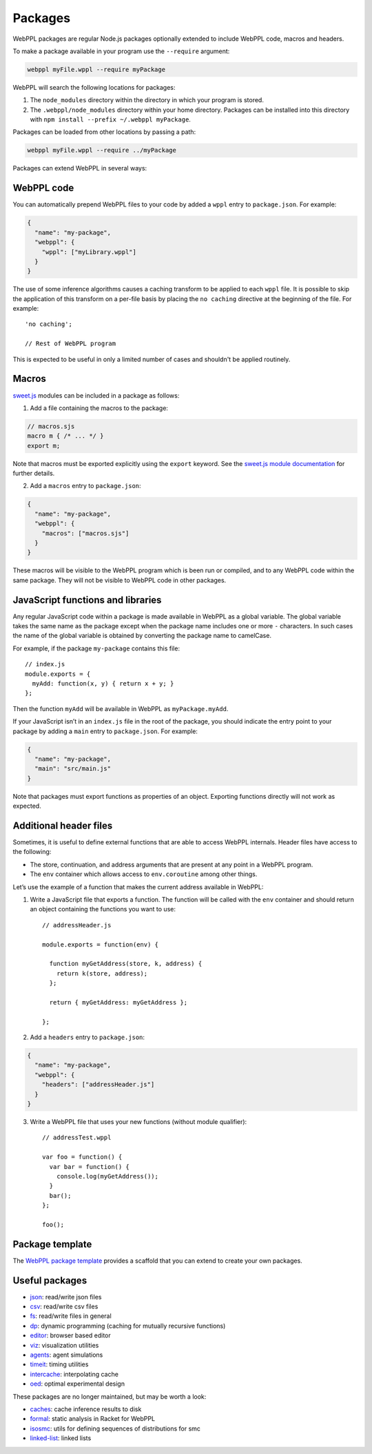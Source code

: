 Packages
========

WebPPL packages are regular Node.js packages optionally extended to
include WebPPL code, macros and headers.

To make a package available in your program use the ``--require``
argument:

.. code-block:: none

    webppl myFile.wppl --require myPackage

WebPPL will search the following locations for packages:

1. The ``node_modules`` directory within the directory in which your
   program is stored.
2. The ``.webppl/node_modules`` directory within your home directory.
   Packages can be installed into this directory with
   ``npm install --prefix ~/.webppl myPackage``.

Packages can be loaded from other locations by passing a path:

.. code-block:: none

    webppl myFile.wppl --require ../myPackage

Packages can extend WebPPL in several ways:

WebPPL code
-----------

You can automatically prepend WebPPL files to your code by added a
``wppl`` entry to ``package.json``. For example:

.. code-block:: json

    {
      "name": "my-package",
      "webppl": {
        "wppl": ["myLibrary.wppl"]
      }
    }

The use of some inference algorithms causes a caching transform to be
applied to each ``wppl`` file. It is possible to skip the application
of this transform on a per-file basis by placing the ``no caching``
directive at the beginning of the file. For example::

    'no caching';

    // Rest of WebPPL program

This is expected to be useful in only a limited number of cases and
shouldn't be applied routinely.

Macros
------

`sweet.js`_ modules can be included in a package as follows:

1. Add a file containing the macros to the package:

.. code-block:: none

    // macros.sjs
    macro m { /* ... */ }
    export m;

Note that macros must be exported explicitly using the ``export``
keyword. See the `sweet.js module documentation`_ for further details.

2. Add a ``macros`` entry to ``package.json``:

.. code-block:: json

    {
      "name": "my-package",
      "webppl": {
        "macros": ["macros.sjs"]
      }
    }

These macros will be visible to the WebPPL program which is been run
or compiled, and to any WebPPL code within the same package. They will
not be visible to WebPPL code in other packages.

JavaScript functions and libraries
----------------------------------

Any regular JavaScript code within a package is made available in WebPPL
as a global variable. The global variable takes the same name as the
package except when the package name includes one or more ``-``
characters. In such cases the name of the global variable is obtained by
converting the package name to camelCase.

For example, if the package ``my-package`` contains this file::

    // index.js
    module.exports = {
      myAdd: function(x, y) { return x + y; }
    };

Then the function ``myAdd`` will be available in WebPPL as
``myPackage.myAdd``.

If your JavaScript isn’t in an ``index.js`` file in the root of the
package, you should indicate the entry point to your package by adding a
``main`` entry to ``package.json``. For example:

.. code-block:: json

    {
      "name": "my-package",
      "main": "src/main.js"
    }

Note that packages must export functions as properties of an object.
Exporting functions directly will not work as expected.

Additional header files
-----------------------

Sometimes, it is useful to define external functions that are able to
access WebPPL internals. Header files have access to the following:

-  The store, continuation, and address arguments that are present at
   any point in a WebPPL program.
-  The ``env`` container which allows access to ``env.coroutine`` among
   other things.

Let’s use the example of a function that makes the current address
available in WebPPL:

1. Write a JavaScript file that exports a function. The function will be
   called with the ``env`` container and should return an object
   containing the functions you want to use::

       // addressHeader.js

       module.exports = function(env) {

         function myGetAddress(store, k, address) {
           return k(store, address);
         };

         return { myGetAddress: myGetAddress };

       };

2. Add a ``headers`` entry to ``package.json``:

.. code-block:: json

       {
         "name": "my-package",
         "webppl": {
           "headers": ["addressHeader.js"]
         }
       }

3. Write a WebPPL file that uses your new functions (without module qualifier)::

        // addressTest.wppl

        var foo = function() {
          var bar = function() {
            console.log(myGetAddress());
          }
          bar();
        };

        foo();

Package template
----------------

The `WebPPL package template`_ provides a scaffold that you can extend to create your own packages.

Useful packages
---------------

- `json`_: read/write json files
- `csv`_: read/write csv files
- `fs`_: read/write files in general
- `dp`_: dynamic programming (caching for mutually recursive functions)
- `editor`_: browser based editor
- `viz`_: visualization utilities
- `agents`_: agent simulations
- `timeit`_: timing utilities
- `intercache`_: interpolating cache
- `oed`_: optimal experimental design

These packages are no longer maintained, but may be worth a look:

- `caches`_: cache inference results to disk
- `formal`_: static analysis in Racket for WebPPL
- `isosmc`_: utils for defining sequences of distributions for smc
- `linked-list`_: linked lists

.. _sweet.js: http://sweetjs.org
.. _sweet.js module documentation: http://sweetjs.org/doc/main/sweet.html#using-modules
.. _WebPPL package template: https://github.com/probmods/webppl-package-template
.. _json: https://github.com/stuhlmueller/webppl-json
.. _csv: https://github.com/mhtess/webppl-csv
.. _fs: https://github.com/null-a/webppl-fs
.. _dp: https://github.com/stuhlmueller/webppl-dp
.. _editor: https://github.com/probmods/webppl-editor
.. _viz: https://github.com/probmods/webppl-viz
.. _agents: https://github.com/agentmodels/webppl-agents
.. _timeit: https://github.com/stuhlmueller/webppl-timeit
.. _intercache: https://github.com/stuhlmueller/webppl-intercache
.. _oed: https://github.com/lydaniel/oed
.. _caches: https://github.com/iffsid/webppl-caches
.. _formal: https://github.com/kimmyg/webppl-formal
.. _isosmc: https://github.com/stuhlmueller/isosmc
.. _linked-list: https://github.com/null-a/webppl-linked-list
